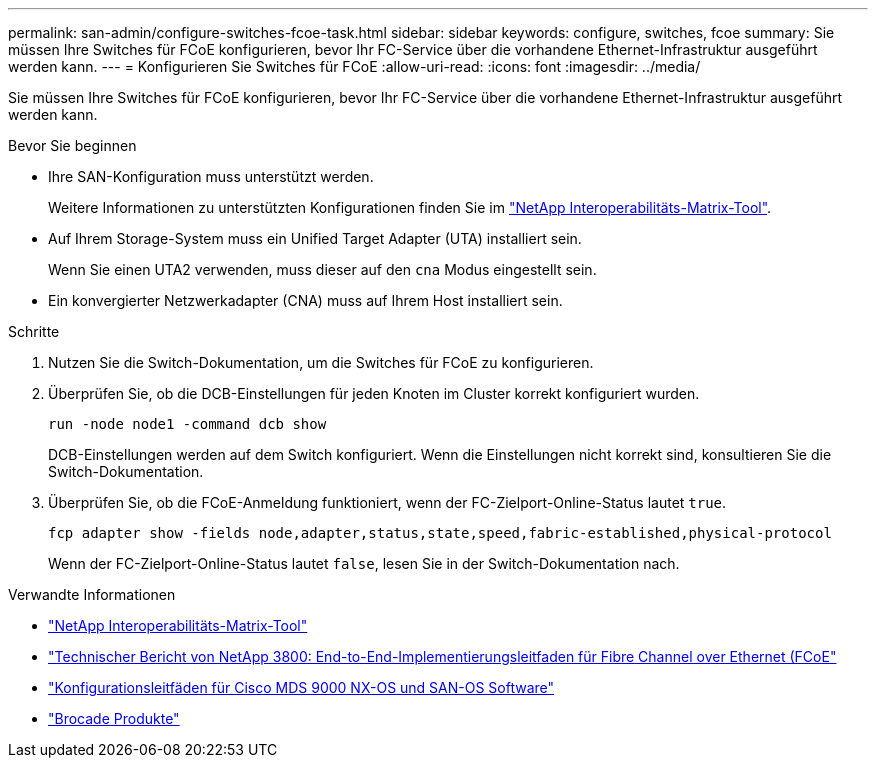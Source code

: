 ---
permalink: san-admin/configure-switches-fcoe-task.html 
sidebar: sidebar 
keywords: configure, switches, fcoe 
summary: Sie müssen Ihre Switches für FCoE konfigurieren, bevor Ihr FC-Service über die vorhandene Ethernet-Infrastruktur ausgeführt werden kann. 
---
= Konfigurieren Sie Switches für FCoE
:allow-uri-read: 
:icons: font
:imagesdir: ../media/


[role="lead"]
Sie müssen Ihre Switches für FCoE konfigurieren, bevor Ihr FC-Service über die vorhandene Ethernet-Infrastruktur ausgeführt werden kann.

.Bevor Sie beginnen
* Ihre SAN-Konfiguration muss unterstützt werden.
+
Weitere Informationen zu unterstützten Konfigurationen finden Sie im https://mysupport.netapp.com/matrix["NetApp Interoperabilitäts-Matrix-Tool"^].

* Auf Ihrem Storage-System muss ein Unified Target Adapter (UTA) installiert sein.
+
Wenn Sie einen UTA2 verwenden, muss dieser auf den `cna` Modus eingestellt sein.

* Ein konvergierter Netzwerkadapter (CNA) muss auf Ihrem Host installiert sein.


.Schritte
. Nutzen Sie die Switch-Dokumentation, um die Switches für FCoE zu konfigurieren.
. Überprüfen Sie, ob die DCB-Einstellungen für jeden Knoten im Cluster korrekt konfiguriert wurden.
+
[source, cli]
----
run -node node1 -command dcb show
----
+
DCB-Einstellungen werden auf dem Switch konfiguriert. Wenn die Einstellungen nicht korrekt sind, konsultieren Sie die Switch-Dokumentation.

. Überprüfen Sie, ob die FCoE-Anmeldung funktioniert, wenn der FC-Zielport-Online-Status lautet `true`.
+
[source, cli]
----
fcp adapter show -fields node,adapter,status,state,speed,fabric-established,physical-protocol
----
+
Wenn der FC-Zielport-Online-Status lautet `false`, lesen Sie in der Switch-Dokumentation nach.



.Verwandte Informationen
* https://mysupport.netapp.com/matrix["NetApp Interoperabilitäts-Matrix-Tool"^]
* https://www.netapp.com/pdf.html?item=/media/19674-tr-3800.pdf["Technischer Bericht von NetApp 3800: End-to-End-Implementierungsleitfaden für Fibre Channel over Ethernet (FCoE"^]
* http://www.cisco.com/en/US/products/ps5989/products_installation_and_configuration_guides_list.html["Konfigurationsleitfäden für Cisco MDS 9000 NX-OS und SAN-OS Software"]
* http://www.brocade.com/products/all/index.page["Brocade Produkte"]

